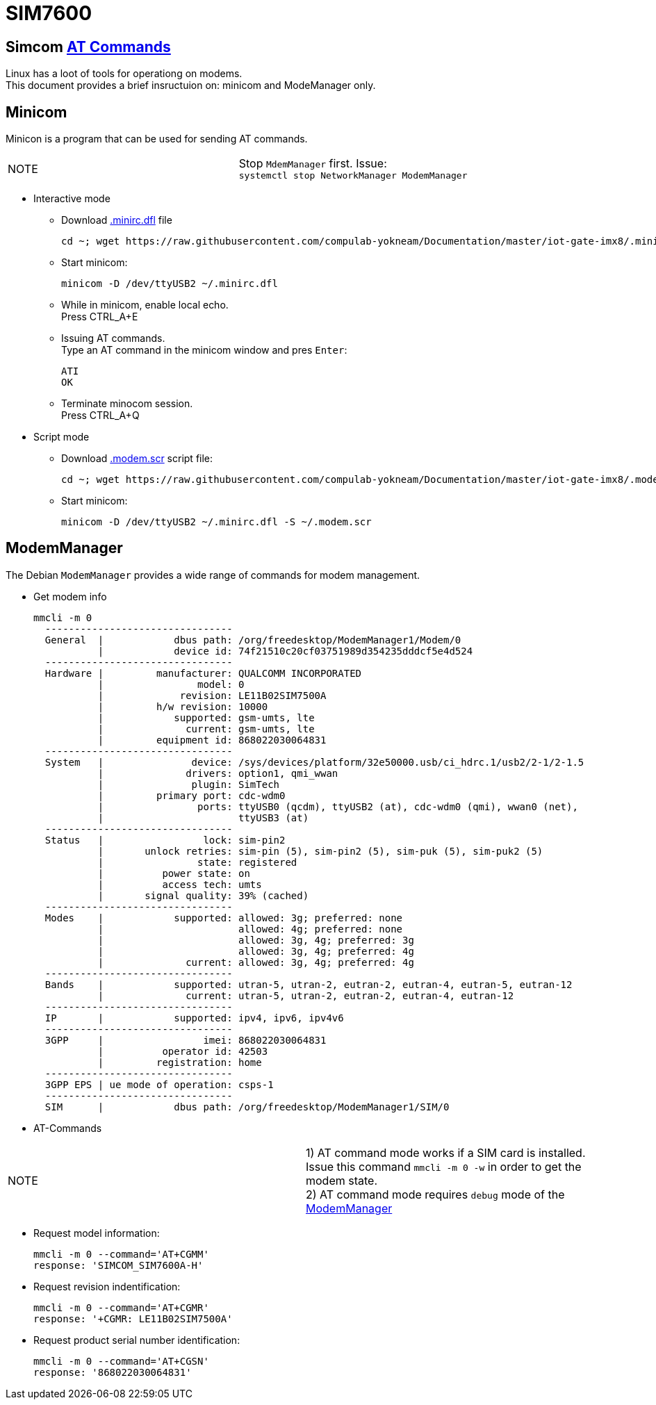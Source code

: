 # SIM7600

## Simcom https://simcom.ee/documents/SIM7600C/SIM7500_SIM7600%20Series_AT%20Command%20Manual_V1.01.pdf[AT Commands]

Linux has a loot of tools for operationg on modems. +
This document provides a brief insructuion on: minicom and ModeManager only.

## Minicom
Minicon is a program that can be used for sending AT commands.
|====
|NOTE|Stop `MdemManager` first. Issue: +
`systemctl stop NetworkManager ModemManager`
|====

* Interactive mode
** Download https://raw.githubusercontent.com/compulab-yokneam/Documentation/master/iot-gate-imx8/.minirc.dfl[.minirc.dfl] file 
[source,code]
cd ~; wget https://raw.githubusercontent.com/compulab-yokneam/Documentation/master/iot-gate-imx8/.minirc.dfl

** Start minicom:
[source,code]
minicom -D /dev/ttyUSB2 ~/.minirc.dfl

** While in minicom, enable local echo. +
Press CTRL_A+E

** Issuing AT commands. +
Type an AT command in the minicom window and pres `Enter`:
[source,code]
ATI
OK

** Terminate minocom session. +
Press CTRL_A+Q

* Script mode
** Download https://raw.githubusercontent.com/compulab-yokneam/Documentation/master/iot-gate-imx8/.modem.scr[.modem.scr] script file:
[source,code]
cd ~; wget https://raw.githubusercontent.com/compulab-yokneam/Documentation/master/iot-gate-imx8/.modem.scr

** Start minicom:
[source,code]
minicom -D /dev/ttyUSB2 ~/.minirc.dfl -S ~/.modem.scr

## ModemManager
The Debian `ModemManager` provides a wide range of commands for modem management.

* Get modem info
[source,code]
mmcli -m 0
  --------------------------------
  General  |            dbus path: /org/freedesktop/ModemManager1/Modem/0
           |            device id: 74f21510c20cf03751989d354235dddcf5e4d524
  --------------------------------
  Hardware |         manufacturer: QUALCOMM INCORPORATED
           |                model: 0
           |             revision: LE11B02SIM7500A
           |         h/w revision: 10000
           |            supported: gsm-umts, lte
           |              current: gsm-umts, lte
           |         equipment id: 868022030064831
  --------------------------------
  System   |               device: /sys/devices/platform/32e50000.usb/ci_hdrc.1/usb2/2-1/2-1.5
           |              drivers: option1, qmi_wwan
           |               plugin: SimTech
           |         primary port: cdc-wdm0
           |                ports: ttyUSB0 (qcdm), ttyUSB2 (at), cdc-wdm0 (qmi), wwan0 (net),
           |                       ttyUSB3 (at)
  --------------------------------
  Status   |                 lock: sim-pin2
           |       unlock retries: sim-pin (5), sim-pin2 (5), sim-puk (5), sim-puk2 (5)
           |                state: registered
           |          power state: on
           |          access tech: umts
           |       signal quality: 39% (cached)
  --------------------------------
  Modes    |            supported: allowed: 3g; preferred: none
           |                       allowed: 4g; preferred: none
           |                       allowed: 3g, 4g; preferred: 3g
           |                       allowed: 3g, 4g; preferred: 4g
           |              current: allowed: 3g, 4g; preferred: 4g
  --------------------------------
  Bands    |            supported: utran-5, utran-2, eutran-2, eutran-4, eutran-5, eutran-12
           |              current: utran-5, utran-2, eutran-2, eutran-4, eutran-12
  --------------------------------
  IP       |            supported: ipv4, ipv6, ipv4v6
  --------------------------------
  3GPP     |                 imei: 868022030064831
           |          operator id: 42503
           |         registration: home
  --------------------------------
  3GPP EPS | ue mode of operation: csps-1
  --------------------------------
  SIM      |            dbus path: /org/freedesktop/ModemManager1/SIM/0
  
* AT-Commands

|=====
|NOTE| 1) AT command mode works if a SIM card is installed. +
Issue this command `mmcli -m 0 -w` in order to get the modem state. +
2) AT command mode requires `debug` mode of the https://www.freedesktop.org/wiki/Software/ModemManager/Debugging/[ModemManager]
|=====

** Request model information:
[source,code]
mmcli -m 0 --command='AT+CGMM'
response: 'SIMCOM_SIM7600A-H'

** Request revision indentification:
[source,code]
mmcli -m 0 --command='AT+CGMR'
response: '+CGMR: LE11B02SIM7500A'

** Request product serial number identification:
[source,code]
mmcli -m 0 --command='AT+CGSN'
response: '868022030064831'
